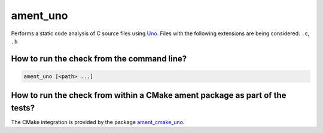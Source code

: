 ament_uno
=========

Performs a static code analysis of C source files using `Uno
<https://spinroot.com/uno/>`_.
Files with the following extensions are being considered:
``.c``, ``.h``


How to run the check from the command line?
-------------------------------------------

.. code:: sh

    ament_uno [<path> ...]


How to run the check from within a CMake ament package as part of the tests?
----------------------------------------------------------------------------

The CMake integration is provided by the package `ament_cmake_uno
<https://github.com/ament/ament_lint>`_.
